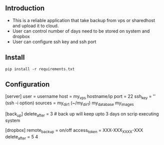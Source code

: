** Introduction
   - This is a reliable  application that take backup from
      vps or sharedhost and upload it to cloud.
   - User can control number of days need to be stored on system and
     dropbox 
   - User can configure ssh key and ssh port
** Install
   =pip install -r requirements.txt=

** Configuration
   [server]
   user = username
   host = my_vps hostname/ip
   port = 22
   ssh_key = '' (ssh -i option)
   sources = my_dir_1 (~/my_dir_1)
             my_database
             my_images

   [back_up]
   delete_after = 3    # back up will keep upto 3 days on scrip executing system

   [dropbox]
   remote_backup = on/off
   access_token = XXX-XXX_XXXX-XXX
   delete_after = 5 4
   
